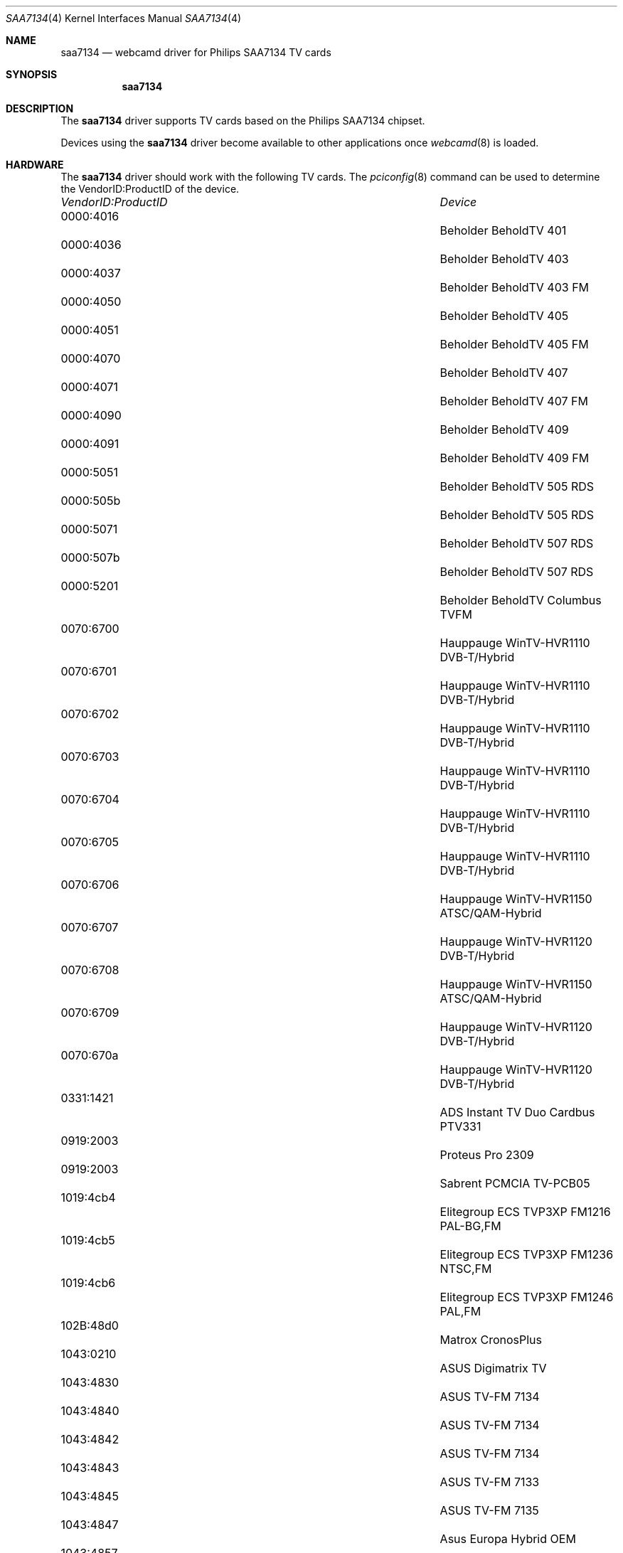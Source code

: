 .\"
.\" Copyright (c) 2010 Dru Lavigne <dru@freebsd.org>
.\"
.\" All rights reserved.
.\"
.\" Redistribution and use in source and binary forms, with or without
.\" modification, are permitted provided that the following conditions
.\" are met:
.\" 1. Redistributions of source code must retain the above copyright
.\"    notice, this list of conditions and the following disclaimer.
.\" 2. Redistributions in binary form must reproduce the above copyright
.\"    notice, this list of conditions and the following disclaimer in the
.\"    documentation and/or other materials provided with the distribution.
.\"
.\" THIS SOFTWARE IS PROVIDED BY THE AUTHOR AND CONTRIBUTORS ``AS IS'' AND
.\" ANY EXPRESS OR IMPLIED WARRANTIES, INCLUDING, BUT NOT LIMITED TO, THE
.\" IMPLIED WARRANTIES OF MERCHANTABILITY AND FITNESS FOR A PARTICULAR PURPOSE
.\" ARE DISCLAIMED.  IN NO EVENT SHALL THE AUTHOR OR CONTRIBUTORS BE LIABLE
.\" FOR ANY DIRECT, INDIRECT, INCIDENTAL, SPECIAL, EXEMPLARY, OR CONSEQUENTIAL 
.\" DAMAGES (INCLUDING, BUT NOT LIMITED TO, PROCUREMENT OF SUBSTITUTE GOODS
.\" OR SERVICES; LOSS OF USE, DATA, OR PROFITS; OR BUSINESS INTERRUPTION)
.\" HOWEVER CAUSED AND ON ANY THEORY OF LIABILITY, WHETHER IN CONTRACT, STRICT
.\" LIABILITY, OR TORT (INCLUDING NEGLIGENCE OR OTHERWISE) ARISING IN ANY WAY
.\" OUT OF THE USE OF THIS SOFTWARE, EVEN IF ADVISED OF THE POSSIBILITY OF
.\" SUCH DAMAGE.
.\"
.\"
.Dd Dec 2, 2010
.Dt SAA7134 4
.Os FreeBSD
.Sh NAME
.Nm saa7134
.Nd webcamd driver for Philips SAA7134 TV cards
.Sh SYNOPSIS
.Nm
.Sh DESCRIPTION
The
.Nm
driver supports TV cards based on the Philips SAA7134 chipset. 
.Pp
Devices using the
.Nm
driver become available to other applications once
.Xr webcamd 8
is loaded.
.Sh HARDWARE
The
.Nm
driver should work with the following TV cards. The
.Xr pciconfig 8
command can be used to determine the VendorID:ProductID of the device.
.Pp
.Bl -column -compact ".Li 0fe9:d62" "DViCO FusionHDTV USB"
.It Em "VendorID:ProductID" Ta Em Device
.It 0000:4016	 Ta "Beholder BeholdTV 401"                    
.It 0000:4036	 Ta "Beholder BeholdTV 403"                    
.It 0000:4037	 Ta "Beholder BeholdTV 403 FM"                 
.It 0000:4050	 Ta "Beholder BeholdTV 405"                    
.It 0000:4051	 Ta "Beholder BeholdTV 405 FM"                 
.It 0000:4070	 Ta "Beholder BeholdTV 407"                    
.It 0000:4071	 Ta "Beholder BeholdTV 407 FM"                 
.It 0000:4090	 Ta "Beholder BeholdTV 409"                    
.It 0000:4091	 Ta "Beholder BeholdTV 409 FM"                 
.It 0000:5051	 Ta "Beholder BeholdTV 505 RDS"                
.It 0000:505b	 Ta "Beholder BeholdTV 505 RDS"                
.It 0000:5071	 Ta "Beholder BeholdTV 507 RDS"                
.It 0000:507b	 Ta "Beholder BeholdTV 507 RDS"                
.It 0000:5201	 Ta "Beholder BeholdTV Columbus TVFM"          
.It 0070:6700	 Ta "Hauppauge WinTV-HVR1110 DVB-T/Hybrid"     
.It 0070:6701	 Ta "Hauppauge WinTV-HVR1110 DVB-T/Hybrid"     
.It 0070:6702	 Ta "Hauppauge WinTV-HVR1110 DVB-T/Hybrid"     
.It 0070:6703	 Ta "Hauppauge WinTV-HVR1110 DVB-T/Hybrid"     
.It 0070:6704	 Ta "Hauppauge WinTV-HVR1110 DVB-T/Hybrid"     
.It 0070:6705	 Ta "Hauppauge WinTV-HVR1110 DVB-T/Hybrid"     
.It 0070:6706	 Ta "Hauppauge WinTV-HVR1150 ATSC/QAM-Hybrid"  
.It 0070:6707	 Ta "Hauppauge WinTV-HVR1120 DVB-T/Hybrid"     
.It 0070:6708	 Ta "Hauppauge WinTV-HVR1150 ATSC/QAM-Hybrid"  
.It 0070:6709	 Ta "Hauppauge WinTV-HVR1120 DVB-T/Hybrid"     
.It 0070:670a	 Ta "Hauppauge WinTV-HVR1120 DVB-T/Hybrid"     
.It 0331:1421	 Ta "ADS Instant TV Duo Cardbus PTV331"        
.It 0919:2003	 Ta "Proteus Pro 2309"                         
.It 0919:2003	 Ta "Sabrent PCMCIA TV-PCB05"                  
.It 1019:4cb4	 Ta "Elitegroup ECS TVP3XP FM1216 PAL-BG,FM"  
.It 1019:4cb5	 Ta "Elitegroup ECS TVP3XP FM1236 NTSC,FM" 
.It 1019:4cb6	 Ta "Elitegroup ECS TVP3XP FM1246 PAL,FM" 
.It 102B:48d0	 Ta "Matrox CronosPlus"                        
.It 1043:0210	 Ta "ASUS Digimatrix TV"                       
.It 1043:4830	 Ta "ASUS TV-FM 7134"                          
.It 1043:4840	 Ta "ASUS TV-FM 7134"                          
.It 1043:4842	 Ta "ASUS TV-FM 7134"                          
.It 1043:4843	 Ta "ASUS TV-FM 7133"                          
.It 1043:4845	 Ta "ASUS TV-FM 7135"                          
.It 1043:4847	 Ta "Asus Europa Hybrid OEM"                   
.It 1043:4857	 Ta "Asus Tiger Rev:1.00"                      
.It 1043:4860	 Ta "Asus Europa2 OEM"                         
.It 1043:4862	 Ta "ASUSTeK P7131 Dual"                       
.It 1043:4871	 Ta "ASUS P7131 4871"                          
.It 1043:4876	 Ta "ASUSTeK P7131 Hybrid"                     
.It 1043:4878	 Ta "Asus Tiger 3in1"                          
.It 1048:226a	 Ta "ELSA EX-VISION 500TV"                     
.It 1048:226b	 Ta "ELSA EX-VISION 300TV"                     
.It 1048:226c	 Ta "ELSA EX-VISION 700TV"                     
.It 107d:6655	 Ta "Leadtek Winfast DTV1000S"                 
.It 1131:2001	 Ta "10MOONS PCI TV CAPTURE CARD"              
.It 1131:2001	 Ta "Proteus Pro"    
.It 1131:2004	 Ta "Philips EUROPA V3 reference design"       
.It 1131:2004	 Ta "Philips TOUGH DVB-T reference design"     
.It 1131:2004	 Ta "Zolid Hybrid TV Tuner PCI"                
.It 1131:2018	 Ta "Philips Tiger reference design"           
.It 1131:2304	 Ta "10MOONS TM300 TV Card"                    
.It 1131:230f	 Ta "Encore ENLTV-FM"                          
.It 1131:2341	 Ta "Encore ENLTV"                             
.It 1131:2342	 Ta "Encore ENLTV"                             
.It 1131:4e85	 Ta "SKNet Monster TV"                         
.It 1131:4ee9	 Ta "SKNet MonsterTV Mobile"                   
.It 1131:6752	 Ta "EMPRESS"                                  
.It 1131:7133	 Ta "AOPEN VA1000 POWER"                       
.It 1131:fe01	 Ta "KNC One TV-Station RDS" 
.It 11bd:002b	 Ta "Pinnacle PCTV Stereo"        
.It 11bd:002d	 Ta "Pinnacle PCTV 300i DVB-T + PAL"           
.It 11bd:002f	 Ta "Pinnacle PCTV 310i"                       
.It 12ab:0800	 Ta "UPMOST PURPLE TV"                         
.It 1421:0380	 Ta "ADS Tech Instant HDTV"                    
.It 1435:7330	 Ta "RTD Embedded Technologies VFG7330"        
.It 1435:7350	 Ta "RTD Embedded Technologies VFG7350"        
.It 1461:050c	 Ta "Nagase Sangyo TransGear 3000TV"           
.It 1461:1044	 Ta "AverMedia AVerTVHD MCE A180"              
.It 1461:10ff	 Ta "AverMedia DVD EZMaker"                    
.It 1461:2108	 Ta "AverMedia AverTV 305"                     
.It 1461:2115	 Ta "AverMedia AverTV Studio 305"              
.It 1461:2c00	 Ta "AverMedia TV Hybrid A16AR"                
.It 1461:2c05	 Ta "AverMedia AverTV DVB-T 777"                         
.It 1461:4155	 Ta "Avermedia M733A"                          
.It 1461:4255	 Ta "Avermedia M733A"                          
.It 1461:6360	 Ta "AverMedia A169 B1"                        
.It 1461:7360	 Ta "AverMedia A169 B"                         
.It 1461:9715	 Ta "Avermedia AVerTV Studio 307"              
.It 1461:9715	 Ta "Avermedia AVerTV Studio 507"              
.It 1461:a115	 Ta "AverMedia AverTV Studio 505"              
.It 1461:a11b	 Ta "Avermedia AVerTV Studio 507UA"            
.It 1461:a70a	 Ta "Avermedia AVerTV 307"                     
.It 1461:a70b	 Ta "AverMedia M156/Medion 2819"             
.It 1461:a7a1	 Ta "Avermedia DVB-S Pro A700"                 
.It 1461:a7a2	 Ta "Avermedia DVB-S Hybrid+FM A700"           
.It 1461:a836	 Ta "Avermedia M115"                           
.It 1461:b7e9	 Ta "AverMedia Cardbus TV/Radio (E501R)"       
.It 1461:d6ee	 Ta "AverMedia Cardbus TV/Radio (E500)"        
.It 1461:f01d	 Ta "Avermedia Super 007"                      
.It 1461:f11d	 Ta "Avermedia PCI pure analog (M135A)"        
.It 1461:f31d	 Ta "Avermedia AVerTV GO 007 FM Plus"          
.It 1461:f31e	 Ta "Avermedia M102"                           
.It 1461:f31f	 Ta "Avermedia AVerTV GO 007 FM"               
.It 1461:f436	 Ta "AverMedia Cardbus TV/Radio (E506R)"       
.It 1461:f636	 Ta "AverMedia MiniPCI DVB-T Hybrid M103"      
.It 1461:f736	 Ta "AverMedia MiniPCI DVB-T Hybrid M103"      
.It 1461:f936	 Ta "AverMedia Hybrid TV/Radio (A16D)"         
.It 1462:6231	 Ta "MSI TV@Anywhere plus"                     
.It 1462:8624	 Ta "MSI TV@Anywhere plus"                     
.It 1462:8625	 Ta "MSI TV@nywhere A/D v1.1"                  
.It 1489:0214	 Ta "LifeView FlyTV Platinum F/Gold"        
.It 1489:0301	 Ta "Genius VideoWonder DVB-T" 
.It 1489:0502	 Ta "LifeView/Typhoon/Genius FlyDVB-T Duo" 
.It 14c0:1212	 Ta "LifeView FlyTV Platinum Mini2"            
.It 153b:1142	 Ta "Terratec Cinergy 400 TV"                  
.It 153b:1143	 Ta "Terratec Cinergy 600 TV"                  
.It 153b:1152	 Ta "Terratec Cinergy 200 TV"                  
.It 153b:1158	 Ta "Terratec Cinergy 600 TV MK3"              
.It 153b:1160	 Ta "Terratec Cinergy 250 PCI TV"              
.It 153b:1162	 Ta "Terratec Cinergy 400 mobile"              
.It 153b:1172	 Ta "Terratec Cinergy HT PCMCIA"               
.It 153b:1175	 Ta "Terratec Cinergy HT PCI"                  
.It 1540:9524	 Ta "ProVideo PV952"                           
.It 16be:0003	 Ta "Medion 7134"                              
.It 16be:0005	 Ta "Medion 7134 Bridge #2"                    
.It 16be:0007	 Ta "Medion Md8800 Quadro"                     
.It 16be:0008	 Ta "Medion Md8800 Quadro"                     
.It 16be:000d	 Ta "Medion Md8800 Quadro"                     
.It 16be:5000	 Ta "Medion 7134"                              
.It 17de:7128	 Ta "Kworld Plus TV Analog Lite PCI"           
.It 17de:7201	 Ta "Tevion/KWorld DVB-T 220RF"                
.It 17de:7250	 Ta "KWorld DVB-T 210"                         
.It 17de:7350	 Ta "Kworld ATSC110/115"                       
.It 17de:7352	 Ta "Kworld ATSC110/115"                       
.It 1822:0022	 Ta "Twinhan Hybrid DTV-DVB 3056 PCI"          
.It 185b:c100	 Ta "Compro VideoMate TV"            
.It 185b:c200	 Ta "Compro VideoMate Gold+ Pal"               
.It 185b:c900	 Ta "Compro Videomate DVB-T300"                
.It 185b:c900	 Ta "Compro VideoMate S350/S300"               
.It 185b:c900	 Ta "Compro VideoMate T750"                    
.It 185b:c901	 Ta "Compro Videomate DVB-T200"                
.It 1894:a006	 Ta "KNC One TV-Station DVR"                   
.It 1894:fe01	 Ta "Typhoon TV Tuner RDS" 
.It 19d1:0138	 Ta "RoverMedia TV Link Pro FM"                
.It 1a7f:2008	 Ta "Encore ENLTV-FM v5.3"                     
.It 3016:2344	 Ta "Encore ENLTV"                             
.It 4e42:0138	 Ta "LifeView FlyVIDEO3000"                    
.It 4e42:0212	 Ta "LifeView FlyTV Platinum Mini"             
.It 4e42:0300	 Ta "Acorp TV134DS" 
.It 4E42:0306	 Ta "MSI TV@nywhere Duo" 
.It 4e42:0502	 Ta "LifeView/Typhoon/Genius FlyDVB-T Duo" 
.It 4e42:3502	 Ta "LifeView FlyDVB-T Hybrid Cardbus/MSI TV @nywhere A/D NB" 
.It 5168:0138	 Ta "LifeView FlyVIDEO3000"                    
.It 5168:0138	 Ta "LifeView/Typhoon FlyVIDEO2000"            
.It 5168:0212	 Ta "LifeView FlyTV Platinum Mini"             
.It 5168:0214	 Ta "LifeView FlyTV Platinum FM/Gold"        
.It 5168:0300	 Ta "LifeView FlyDVB-S"      
.It 5168:0301	 Ta "LifeView FlyDVB-T" 
.It 5168:0304	 Ta "LifeView FlyTV Platinum FM/Gold"        
.It 5168:0306	 Ta "LifeView FlyDVB-T DUO" 
.It 5168:0319	 Ta "LifeView FlyDVB Trio"                     
.It 5168:0502	 Ta "LifeView/Typhoon/Genius FlyDVB-T Duo" 
.It 5168:3306	 Ta "LifeView FlyDVB-T Hybrid Cardbus/MSI TV @nywhere A/D NB" 
.It 5168:3307	 Ta "LifeView FlyDVB-T Hybrid Cardbus/MSI TV @nywhere A/D NB" 
.It 5168:3502	 Ta "LifeView FlyDVB-T Hybrid Cardbus/MSI TV @nywhere A/D NB" 
.It 5168:5214	 Ta "LifeView FlyTV Platinum FM / Gold"        
.It 5169:0138	 Ta "LifeView FlyVIDEO3000 (NTSC)"             
.It 5169:1502	 Ta "LifeView FlyTV Platinum Mini"             
.It 5456:7135	 Ta "GoTView 7135 PCI"                         
.It 5ace:5050	 Ta "Beholder BeholdTV 505 FM"                 
.It 5ace:5070	 Ta "Beholder BeholdTV 507 FM" 
.It 5ace:5090	 Ta "BeholdTV 509 FM" 
.It 5ace:6070	 Ta "Beholder BeholdTV 607 FM"                 
.It 5ace:6071	 Ta "Beholder BeholdTV 607 FM"                 
.It 5ace:6072	 Ta "Beholder BeholdTV 607 RDS"                
.It 5ace:6073	 Ta "Beholder BeholdTV 607 RDS"                
.It 5ace:6090	 Ta "Beholder BeholdTV 609 FM"                 
.It 5ace:6091	 Ta "Beholder BeholdTV 609 FM"                 
.It 5ace:6092	 Ta "Beholder BeholdTV 609 RDS"                
.It 5ace:6093	 Ta "Beholder BeholdTV 609 RDS"                
.It 5ace:6190	 Ta "Beholder BeholdTV M6"                     
.It 5ace:6191	 Ta "Beholder BeholdTV M63"                    
.It 5ace:6193	 Ta "Beholder BeholdTV M6 Extra"               
.It 5ace:6290	 Ta "Beholder BeholdTV H6"                     
.It 5ace:7090	 Ta "Beholder BeholdTV A7"                     
.It 5ace:7190	 Ta "Beholder BeholdTV H7"                    
.It 5ace:7595	 Ta "Beholder BeholdTV X7"                     
.It 			ASUSTeK P7131 Analog
.It 			AVACS SmartTV
.It 			BMK MPEX Tuner
.It 			Compro Videomate DVB-T200A
.It 			Compro VideoMate TV Gold+II
.It 			Empire PCI TV-Radio LE
.It 			Genius TVGO AM11MCE
.It 			Hawell HW-404M7
.It 			Items MuchTV Plus / IT-005
.It 			Kworld Xpert TV PVR7134
.It 			Kworld/KuroutoShikou SAA7130-TVPCI
.It 			Kworld/Tevion V-Stream Xpert TV PVR7134
.It 			Manli MuchTV M-TV001
.It 			Manli MuchTV M-TV002
.It 			Medion 5044
.It 			Noval Prime TV 7133
.It 			NXP Snake DVB-S reference design
.It 			Philips Tiger - S Reference design
.It 			Sedna/MuchTV PC TV Cardbus TV/Radio (ITO25 Rev:2B)
.It 			Tevion MD 9717
.It 			Typhoon TV+Radio 90031
.It 			V-Stream Studio TV Terminator
.It 			Zogis Real Angel 220
.It 			Zolid Xpert TV7134
.El
.Pp
.Sh SEE ALSO
.Xr au0828 4 ,
.Xr benq 4 ,
.Xr bttv 4 ,
.Xr  conex 4 ,
.Xr  cpiax 4 ,
.Xr  cx23885 4 ,
.Xr  cx88 4 ,
.Xr  em28xx 4 ,
.Xr  et61x251 4 ,
.Xr  finepix 4 ,
.Xr  gl860 4 ,
.Xr  ibmcam 4 ,
.Xr  ivtv 4 ,
.Xr  jeilinj 4 ,
.Xr  m5602 4 ,
.Xr  mars 4 ,
.Xr  meye 4 ,
.Xr  mr97310a 4 ,
.Xr  ov519 4 ,
.Xr ov534 4 ,
.Xr pacxxx 4 ,
.Xr pvrusb2 4 ,
.Xr pwc 4 ,
.Xr saa7164 4 ,
.Xr se401 4 ,
.Xr si470x 4 ,
.Xr sn9c102 4 ,
.Xr sn9c20x 4 ,
.Xr sonixj 4 ,
.Xr spca5xx 4 ,
.Xr sq905c 4 ,
.Xr stk014 4 ,
.Xr stv06xx 4 ,
.Xr sunplus 4 ,
.Xr t613 4 ,
.Xr tv8532 4 ,
.Xr usbvision 4 ,
.Xr vc032x 4 ,
.Xr w9966 4 ,
.Xr w996x 4 ,
.Xr zc0301 4 ,
.Xr zc3xx 4 ,
.Xr zoran 4 ,
.Xr zr364xx 4 ,
.Xr webcamd 8
.Sh AUTHORS
.An -nosplit
The original
.Nm
driver was written by 
.An Gerd Knorr kraxel@bytesex.org
for the Linux TV project. It was ported to the FreeBSD webcamd port by 
.An Hans Petter Selasky hselasky@freebsd.org .
This man page was written by 
.An Dru Lavigne dru@freebsd.org .
.Pp
